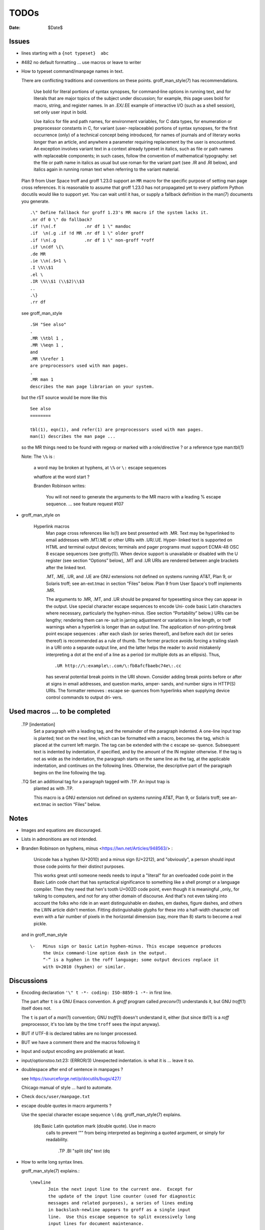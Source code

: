 TODOs 
=====

:Date: $Date$

Issues
------

* lines starting with a ``{not typeset}  abc``

* #482 no default formatting ... use macros or leave to writer

* How to typeset command/manpage names in text.

  There are conflicting traditions and conventions on these points.
  groff_man_style(7) has recommendations.

              Use bold for literal portions of syntax synopses, for
              command‐line options in running text, and for literals
              that are major topics of the subject under discussion; for
              example, this page uses bold for macro, string, and
              register names.  In an .EX/.EE example of interactive I/O
              (such as a shell session), set only user input in bold.

              Use italics for file and path names, for environment
              variables, for C data types, for enumeration or
              preprocessor constants in C, for variant (user‐
              replaceable) portions of syntax synopses, for the first
              occurrence (only) of a technical concept being introduced,
              for names of journals and of literary works longer than an
              article, and anywhere a parameter requiring replacement by
              the user is encountered.  An exception involves variant
              text in a context already typeset in italics, such as file
              or path names with replaceable components; in such cases,
              follow the convention of mathematical typography: set the
              file or path name in italics as usual but use roman for
              the variant part (see .IR and .RI below), and italics
              again in running roman text when referring to the variant
              material.

  Plan 9 from User Space troff and groff 1.23.0 support an ``MR`` macro
  for the specific purpose of setting man page cross references.  It is
  reasonable to assume that groff 1.23.0 has not propagated yet to every
  platform Python docutils would like to support yet.  You can wait
  until it has, or supply a fallback definition in the man(7) documents
  you generate. ::

   .\" Define fallback for groff 1.23's MR macro if the system lacks it.
   .nr df 0 \" do fallback?
   .if !\n(.f           .nr df 1 \" mandoc
   .if  \n(.g .if !d MR .nr df 1 \" older groff
   .if !\n(.g           .nr df 1 \" non-groff *roff
   .if \n(df \{\
   .de MR
   .ie \\n(.$=1 \
   .I \%\\$1
   .el \
   .IR \%\\$1 (\\$2)\\$3
   ..
   .\}
   .rr df

  see groff_man_style ::

   .SH "See also"
   .
   .MR \%tbl 1 ,
   .MR \%eqn 1 ,
   and
   .MR \%refer 1
   are preprocessors used with man pages.
   .
   .MR man 1
   describes the man page librarian on your system.

  but the rST source would be more like this ::

   See also
   ========

   tbl(1), eqn(1), and refer(1) are preprocessors used with man pages.
   man(1) describes the man page ...

  so the MR things need to be found with regexp or marked with a role/directive ?
  or a reference type man:tbl(1) 

  Note:  The ``\%`` is :

    a  word  may be broken at hyphens, at ``\%`` or ``\:`` escape sequences

    whatfore at the word start ?

    Branden Robinson writes:

     You will not need to generate the arguments to the MR macro with a leading
     \% escape sequence. ... see feature request #107

* groff_man_style on 

   Hyperlink macros
       Man  page  cross references like ls(1) are best presented with .MR.  Text may be
       hyperlinked to email addresses with .MT/.ME or other URIs with .UR/.UE.   Hyper‐
       linked  text  is  supported  on  HTML and terminal output devices; terminals and
       pager programs must support ECMA-48 OSC  8  escape  sequences  (see  grotty(1)).
       When  device support is unavailable or disabled with the U register (see section
       “Options” below), .MT and .UR URIs are rendered between angle brackets after the
       linked text.

       .MT, .ME, .UR, and .UE are GNU extensions not defined on systems  running  AT&T,
       Plan 9, or Solaris troff; see an-ext.tmac in section “Files” below.  Plan 9 from
       User Space's troff implements .MR.

       The arguments to .MR, .MT, and .UR should be prepared for typesetting since they
       can appear in the output.  Use special character escape sequences to encode Uni‐
       code  basic  Latin  characters  where  necessary, particularly the hyphen-minus.
       (See section “Portability” below.)  URIs can be lengthy; rendering them can  re‐
       sult  in jarring adjustment or variations in line length, or troff warnings when
       a hyperlink is longer than an output  line.   The  application  of  non-printing
       break point escape sequences \: after each slash (or series thereof), and before
       each  dot  (or  series  thereof)  is recommended as a rule of thumb.  The former
       practice avoids forcing a trailing slash in a URI onto a separate  output  line,
       and  the  latter  helps the reader to avoid mistakenly interpreting a dot at the
       end of a line as a period (or multiple dots as an ellipsis).  Thus, ::

              .UR http://\:example\:.com/\:fb8afcfbaebc74e\:.cc

       has several potential break points in the  URI  shown.   Consider  adding  break
       points  before  or after at signs in email addresses, and question marks, amper‐
       sands, and number signs in HTTP(S) URIs.  The formatter removes  \:  escape  se‐
       quences  from  hyperlinks  when supplying device control commands to output dri‐
       vers.


Used macros ... to be completed
-------------------------------

       .TP [indentation]
              Set  a  paragraph  with a leading tag, and the remainder of the paragraph
              indented.  A one-line input trap is planted; text on the next line, which
              can be formatted with a macro, becomes the tag, which is  placed  at  the
              current  left  margin.   The  tag  can be extended with the \c escape se‐
              quence.  Subsequent text is indented by indentation, if specified, and by
              the amount of the IN register otherwise.  If the tag is not  as  wide  as
              the indentation, the paragraph starts on the same line as the tag, at the
              applicable indentation, and continues on the following lines.  Otherwise,
              the  descriptive  part  of the paragraph begins on the line following the
              tag.

       .TQ    Set an additional tag for a paragraph tagged with .TP.  An input trap  is
              planted as with .TP.

              This  macro  is  a  GNU  extension  not  defined on systems running AT&T,
              Plan 9, or Solaris troff; see an-ext.tmac in section “Files” below.



Notes
-----

* Images and equations are discouraged.

* Lists in admonitions are not intended.

* Branden Robinson on hyphens, minus <https://lwn.net/Articles/948563/> :

    Unicode has a hyphen (U+2010) and a minus sign (U+2212), and "obviously", a
    person should input those code points for their distinct purposes.

    This works great until someone needs needs to input a "literal" for an
    overloaded code point in the Basic Latin code chart that has syntactical
    significance to something like a shell prompt or a language compiler. Then
    they need that hen's tooth U+002D code point, even though it is meaningful
    _only_ for talking to computers, and not for any other domain of discourse.
    And that's not even taking into account the folks who ride in an want
    distinguishable en dashes, em dashes, figure dashes, and others the LWN
    article didn't mention. Fitting distinguishable glyphs for these into a
    half-width character cell even with a fair number of pixels in the
    horizontal dimension (say, more than 8) starts to become a real pickle.

  and in groff_man_style ::

    \-   Minus sign or basic Latin hyphen-minus. This escape sequence produces
         the Unix command-line option dash in the output.  
         “-” is a hyphen in the roff language; some output devices replace it
         with U+2010 (hyphen) or similar.

Discussions
-----------

* Encoding declaration ``'\" t -*- coding: ISO-8859-1 -*-``
  in first line.

  The part after ``t`` is a GNU Emacs convention.  A *groff* program
  called *preconv*\(1) understands it, but GNU *troff*\(1) itself does
  not.

  The ``t`` is part of a *man*\(1) convention; GNU *troff*\(1) doesn't
  understand it, either (but since *tbl*\(1) is a *roff* preprocessor,
  it's too late by the time ``troff`` sees the input anyway).

* BUT if UTF-8 is declared tables are no longer processed.

* BUT we have a comment there and the macros following it

* Input and output encoding are problematic at least.

* input/optionstoo.txt:23: (ERROR/3) Unexpected indentation.
  is what it is ... leave it so.

* doublespace after end of sentence in manpages ? 

  see https://sourceforge.net/p/docutils/bugs/427/

  Chicago manual of style ... hard to automate.

* Check ``docs/user/manpage.txt``

* escape double quotes in macro arguments ?

  Use the special character escape sequence ``\(dq``.
  groff_man_style(7) explains.

       \(dq   Basic Latin quotation mark (double quote).  Use in macro
              calls to prevent ‘"” from being interpreted as beginning a
              quoted argument, or simply for readability.

                     .TP
                     .BI "split \(dq" text \(dq

* How to write long syntax lines.

  groff_man_style(7) explains.::

       \newline
              Join the next input line to the current one.  Except for
              the update of the input line counter (used for diagnostic
              messages and related purposes), a series of lines ending
              in backslash‐newline appears to groff as a single input
              line.  Use this escape sequence to split excessively long
              input lines for document maintenance.

* Line ends around email or web addresses in texts.

  The ``UE`` and ``ME`` macros accept an argument, which is appended to
  the link text without intervening space.

  groff_man_style(7) explains.

       \c     End a text line without inserting space or attempting a
              break.  Normally, if filling is enabled, the end of a text
              line is treated like a space; an output line may be broken
              there (if not, an adjustable space is inserted); if
              filling is disabled, the line will be broken there, as in
              .EX/.EE examples.  The next line is interpreted as usual
              and can include a macro call (contrast with \newline).  \c
              is useful when three font styles are needed in a single
              word, as in a command synopsis.

                     .RB [ \-\-stylesheet=\c
                     .IR name ]

              It also helps when changing font styles in .EX/.EE
              examples, since they are not filled.

                     .EX
                     $ \c
                     .B groff \-T utf8 \-Z \c
                     .I file \c
                     .B | grotty \-i
                     .EE

  Here's an example using groff's ``MT`` and ``ME`` macros.::

   Mail the maintainer (\c
   .MT maint@example.com
   Arthur Pewtey
   .ME )
   to submit patches.

  How to distinguish something is inline or not in the writer 
  so to maybe put long urls after the current paragraph ?
    

